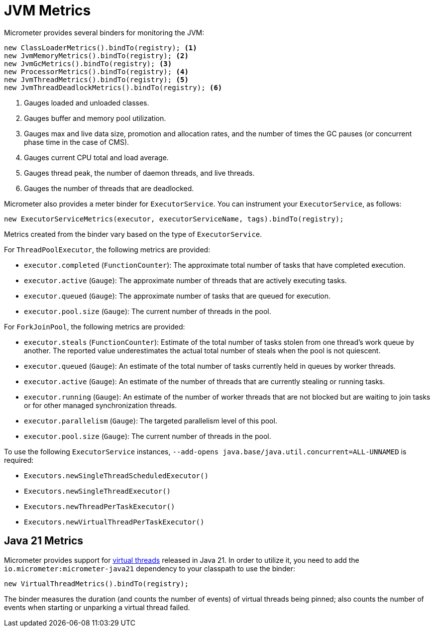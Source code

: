 [[overview]]
= JVM Metrics

Micrometer provides several binders for monitoring the JVM:

[source, java]
----
new ClassLoaderMetrics().bindTo(registry); <1>
new JvmMemoryMetrics().bindTo(registry); <2>
new JvmGcMetrics().bindTo(registry); <3>
new ProcessorMetrics().bindTo(registry); <4>
new JvmThreadMetrics().bindTo(registry); <5>
new JvmThreadDeadlockMetrics().bindTo(registry); <6>
----
<1> Gauges loaded and unloaded classes.
<2> Gauges buffer and memory pool utilization.
<3> Gauges max and live data size, promotion and allocation rates, and the number of times the GC pauses (or concurrent phase time in the case of CMS).
<4> Gauges current CPU total and load average.
<5> Gauges thread peak, the number of daemon threads, and live threads.
<6> Gauges the number of threads that are deadlocked.

Micrometer also provides a meter binder for `ExecutorService`. You can instrument your `ExecutorService`, as follows:

[source, java]
----
new ExecutorServiceMetrics(executor, executorServiceName, tags).bindTo(registry);
----

Metrics created from the binder vary based on the type of `ExecutorService`.

For `ThreadPoolExecutor`, the following metrics are provided:

* `executor.completed` (`FunctionCounter`): The approximate total number of tasks that have completed execution.
* `executor.active` (`Gauge`): The approximate number of threads that are actively executing tasks.
* `executor.queued` (`Gauge`): The approximate number of tasks that are queued for execution.
* `executor.pool.size` (`Gauge`): The current number of threads in the pool.

For `ForkJoinPool`, the following metrics are provided:

* `executor.steals` (`FunctionCounter`): Estimate of the total number of tasks stolen from one thread's work queue by
another. The reported value underestimates the actual total number of steals when the pool is not quiescent.
* `executor.queued` (`Gauge`): An estimate of the total number of tasks currently held in queues by worker threads.
* `executor.active` (`Gauge`): An estimate of the number of threads that are currently stealing or running tasks.
* `executor.running` (`Gauge`): An estimate of the number of worker threads that are not blocked but are waiting to join tasks or for other managed synchronization threads.
* `executor.parallelism` (`Gauge`): The targeted parallelism level of this pool.
* `executor.pool.size` (`Gauge`): The current number of threads in the pool.

To use the following `ExecutorService` instances, `--add-opens java.base/java.util.concurrent=ALL-UNNAMED` is required:

* `Executors.newSingleThreadScheduledExecutor()`
* `Executors.newSingleThreadExecutor()`
* `Executors.newThreadPerTaskExecutor()`
* `Executors.newVirtualThreadPerTaskExecutor()`

== Java 21 Metrics

Micrometer provides support for https://openjdk.org/jeps/444[virtual threads] released in Java 21. In order to utilize it, you need to add the `io.micrometer:micrometer-java21` dependency to your classpath to use the binder:

[source, java]
----
new VirtualThreadMetrics().bindTo(registry);
----

The binder measures the duration (and counts the number of events) of virtual threads being pinned; also counts the number of events when starting or unparking a virtual thread failed.
